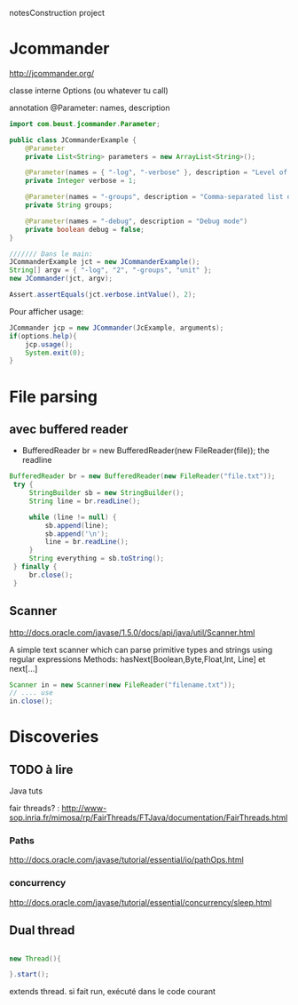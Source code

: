 notesConstruction project

* Jcommander

http://jcommander.org/

classe interne Options (ou whatever tu call)

annotation
@Parameter: names, description




#+BEGIN_SRC java
  import com.beust.jcommander.Parameter;
   
  public class JCommanderExample {
      @Parameter
      private List<String> parameters = new ArrayList<String>();
   
      @Parameter(names = { "-log", "-verbose" }, description = "Level of verbosity")
      private Integer verbose = 1;
   
      @Parameter(names = "-groups", description = "Comma-separated list of group names to be run")
      private String groups;
   
      @Parameter(names = "-debug", description = "Debug mode")
      private boolean debug = false;
  }
  
  /////// Dans le main: 
  JCommanderExample jct = new JCommanderExample();
  String[] argv = { "-log", "2", "-groups", "unit" };
  new JCommander(jct, argv);
   
  Assert.assertEquals(jct.verbose.intValue(), 2);
  
#+END_SRC


Pour afficher usage:
#+BEGIN_SRC java
  JCommander jcp = new JCommander(JcExample, arguments);
  if(options.help){
      jcp.usage();
      System.exit(0);
  }
#+END_SRC


* File parsing

** avec buffered reader
- BufferedReader br = new BufferedReader(new FileReader(file));
  the readline
#+BEGIN_SRC java
   BufferedReader br = new BufferedReader(new FileReader("file.txt"));
    try {
        StringBuilder sb = new StringBuilder();
        String line = br.readLine();

        while (line != null) {
            sb.append(line);
            sb.append('\n');
            line = br.readLine();
        }
        String everything = sb.toString();
    } finally {
        br.close();
    }
#+END_SRC
** Scanner
http://docs.oracle.com/javase/1.5.0/docs/api/java/util/Scanner.html

A simple text scanner which can parse primitive types and strings using regular expressions
Methods: hasNext[Boolean,Byte,Float,Int, Line] et next[...]

#+BEGIN_SRC java
Scanner in = new Scanner(new FileReader("filename.txt"));
// .... use
in.close();
#+END_SRC
* Discoveries
** TODO à lire
Java tuts

fair threads? : http://www-sop.inria.fr/mimosa/rp/FairThreads/FTJava/documentation/FairThreads.html
*** Paths

http://docs.oracle.com/javase/tutorial/essential/io/pathOps.html
*** concurrency
http://docs.oracle.com/javase/tutorial/essential/concurrency/sleep.html

** Dual thread

#+BEGIN_SRC java

new Thread(){

}.start();

#+END_SRC

extends thread.
si fait run, exécuté dans le code courant
